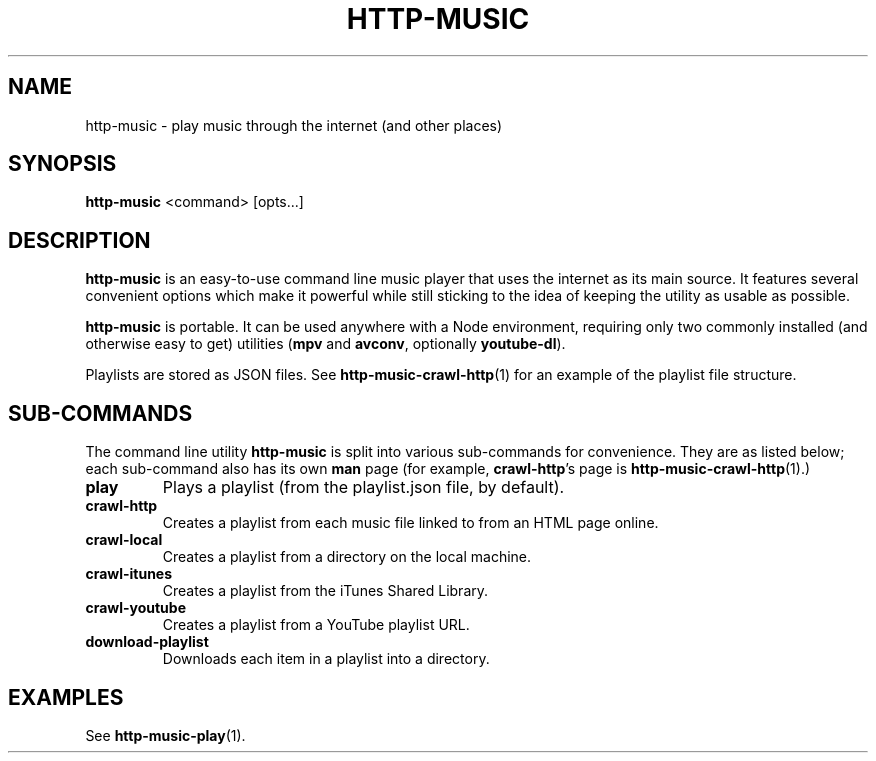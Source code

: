 .TH HTTP-MUSIC 1

.SH NAME
http-music - play music through the internet (and other places)

.SH SYNOPSIS
.B http-music
<command>
[opts...]

.SH DESCRIPTION
\fBhttp-music\fR is an easy-to-use command line music player that uses the internet as its main source.
It features several convenient options which make it powerful while still sticking to the idea of keeping the utility as usable as possible.

.PP
\fBhttp-music\fR is portable.
It can be used anywhere with a Node environment, requiring only two commonly installed (and otherwise easy to get) utilities (\fBmpv\fR and \fBavconv\fR, optionally \fByoutube-dl\fR).

.PP
Playlists are stored as JSON files.
See \fBhttp-music-crawl-http\fR(1) for an example of the playlist file structure.


.SH SUB-COMMANDS
The command line utility \fBhttp-music\fR is split into various sub-commands for convenience.
They are as listed below; each sub-command also has its own \fBman\fR page (for example, \fBcrawl-http\fR's page is \fBhttp-music-crawl-http\fR(1).)

.TP
.BR play
Plays a playlist (from the playlist.json file, by default).

.TP
.BR crawl-http
Creates a playlist from each music file linked to from an HTML page online.

.TP
.BR crawl-local
Creates a playlist from a directory on the local machine.

.TP
.BR crawl-itunes
Creates a playlist from the iTunes Shared Library.

.TP
.BR crawl-youtube
Creates a playlist from a YouTube playlist URL.

.TP
.BR download-playlist
Downloads each item in a playlist into a directory.



.SH EXAMPLES
See \fBhttp-music-play\fR(1).
